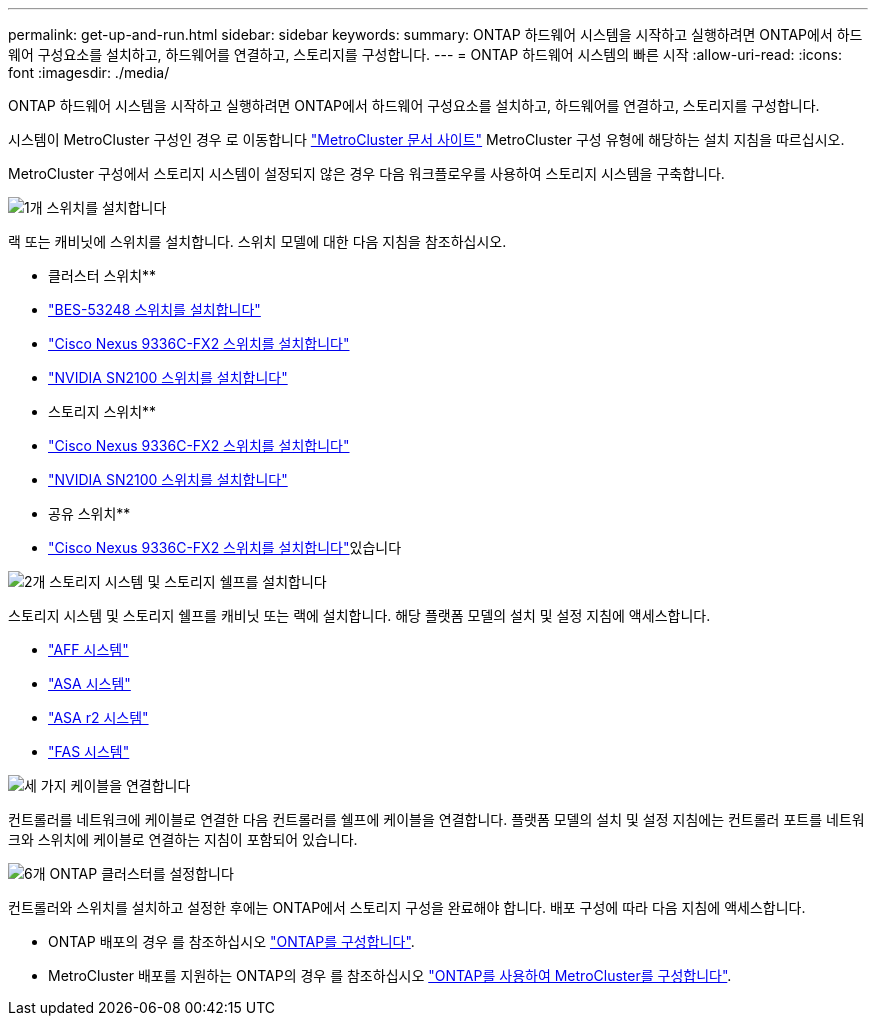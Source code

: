 ---
permalink: get-up-and-run.html 
sidebar: sidebar 
keywords:  
summary: ONTAP 하드웨어 시스템을 시작하고 실행하려면 ONTAP에서 하드웨어 구성요소를 설치하고, 하드웨어를 연결하고, 스토리지를 구성합니다. 
---
= ONTAP 하드웨어 시스템의 빠른 시작
:allow-uri-read: 
:icons: font
:imagesdir: ./media/


[role="lead"]
ONTAP 하드웨어 시스템을 시작하고 실행하려면 ONTAP에서 하드웨어 구성요소를 설치하고, 하드웨어를 연결하고, 스토리지를 구성합니다.

시스템이 MetroCluster 구성인 경우 로 이동합니다 https://docs.netapp.com/us-en/ontap-metrocluster/index.html["MetroCluster 문서 사이트"] MetroCluster 구성 유형에 해당하는 설치 지침을 따르십시오.

MetroCluster 구성에서 스토리지 시스템이 설정되지 않은 경우 다음 워크플로우를 사용하여 스토리지 시스템을 구축합니다.

.image:https://raw.githubusercontent.com/NetAppDocs/common/main/media/number-1.png["1개"] 스위치를 설치합니다
[role="quick-margin-para"]
랙 또는 캐비닛에 스위치를 설치합니다. 스위치 모델에 대한 다음 지침을 참조하십시오.

[role="quick-margin-para"]
** 클러스터 스위치**

[role="quick-margin-list"]
* link:https://docs.netapp.com/us-en/ontap-systems-switches/switch-bes-53248/install-hardware-bes53248.html["BES-53248 스위치를 설치합니다"^]
* link:https://docs.netapp.com/us-en/ontap-systems-switches/switch-cisco-9336c-fx2/install-switch-9336c-cluster.html["Cisco Nexus 9336C-FX2 스위치를 설치합니다"^]
* link:https://docs.netapp.com/us-en/ontap-systems-switches/switch-nvidia-sn2100/install-hardware-sn2100-cluster.html["NVIDIA SN2100 스위치를 설치합니다"^]


[role="quick-margin-para"]
** 스토리지 스위치**

[role="quick-margin-list"]
* link:https://docs.netapp.com/us-en/ontap-systems-switches/switch-cisco-9336c-fx2-storage/install-9336c-storage.html["Cisco Nexus 9336C-FX2 스위치를 설치합니다"^]
* link:https://docs.netapp.com/us-en/ontap-systems-switches/switch-nvidia-sn2100-storage/configure-overview-sn2100-storage.html["NVIDIA SN2100 스위치를 설치합니다"^]


[role="quick-margin-para"]
** 공유 스위치**

[role="quick-margin-list"]
* link:https://docs.netapp.com/us-en/ontap-systems-switches/switch-cisco-9336c-fx2-shared/install-9336c-shared.html["Cisco Nexus 9336C-FX2 스위치를 설치합니다"^]있습니다


.image:https://raw.githubusercontent.com/NetAppDocs/common/main/media/number-2.png["2개"] 스토리지 시스템 및 스토리지 쉘프를 설치합니다
[role="quick-margin-para"]
스토리지 시스템 및 스토리지 쉘프를 캐비닛 또는 랙에 설치합니다. 해당 플랫폼 모델의 설치 및 설정 지침에 액세스합니다.

[role="quick-margin-list"]
* link:aff-landing/index.html["AFF 시스템"]
* link:allsan-landing/index.html["ASA 시스템"]
* https://docs.netapp.com/us-en/asa-r2/index.html["ASA r2 시스템"]
* link:fas/index.html["FAS 시스템"]


.image:https://raw.githubusercontent.com/NetAppDocs/common/main/media/number-3.png["세 가지"] 케이블을 연결합니다
[role="quick-margin-para"]
컨트롤러를 네트워크에 케이블로 연결한 다음 컨트롤러를 쉘프에 케이블을 연결합니다.  플랫폼 모델의 설치 및 설정 지침에는 컨트롤러 포트를 네트워크와 스위치에 케이블로 연결하는 지침이 포함되어 있습니다.

.image:https://raw.githubusercontent.com/NetAppDocs/common/main/media/number-4.png["6개"] ONTAP 클러스터를 설정합니다
[role="quick-margin-para"]
컨트롤러와 스위치를 설치하고 설정한 후에는 ONTAP에서 스토리지 구성을 완료해야 합니다. 배포 구성에 따라 다음 지침에 액세스합니다.

[role="quick-margin-list"]
* ONTAP 배포의 경우 를 참조하십시오 https://docs.netapp.com/us-en/ontap/task_configure_ontap.html["ONTAP를 구성합니다"].
* MetroCluster 배포를 지원하는 ONTAP의 경우 를 참조하십시오 https://docs.netapp.com/us-en/ontap-metrocluster/["ONTAP를 사용하여 MetroCluster를 구성합니다"].

